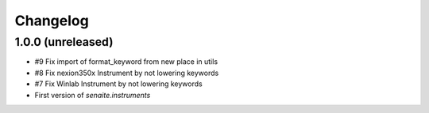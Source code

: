 Changelog
=========

1.0.0 (unreleased)
------------------

- #9 Fix import of format_keyword from new place in utils
- #8 Fix nexion350x Instrument by not lowering keywords
- #7 Fix Winlab Instrument by not lowering keywords
- First version of `senaite.instruments`
